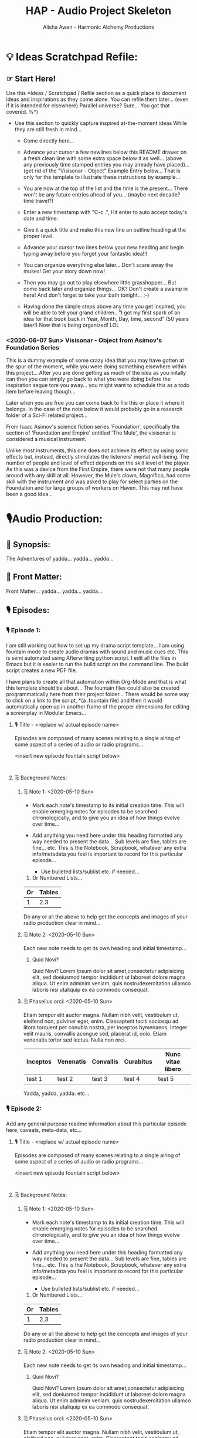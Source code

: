 #+TITLE: HAP - Audio Project Skeleton
#+AUTHOR: Alisha Awen - Harmonic Alchemy Productions
#+CATEGORY: 
#+STARTUP: overview
#+STARTUP: inlineimages
#+DESCRIPTION: HAP - Bare Bones Skeleton with generic basics already done for.  Great for Authors to use when starting a new Radio Drama or any kind of Audio Production project from scratch...
#+EXPORT_FILE_NAME: My-New-Book.pdf
#+KEYWORDS:
#+FILETAGS:

* 💡 Ideas Scratchpad Refile:
** ☞ Start Here!

:README:
Use this *Ideas / Scratchpad / Refile section as a quick place to document ideas and inspirations as they come alone.  You can refile them later... (even if it is intended for elsewhere) Parallel universe? Sure... You got that covered. %^)

- Use this section to quickly capture inspired at-the-moment ideas While they are still fresh in mind...

  + Come directly here... 

  + Advance your cursor a few newlines below this README drawer on a fresh clean line with some extra space below it as well... (above any previously time stamped entries you may already have placed)... (get rid of the "Visisonar - Object" Example Entry below... That is only for the template to illustrate these instructions by example...  

  + You are now at the top of the list and the time is the present...  There won't be any future entries ahead of you... (maybe next decade? time travel?)

  + Enter a new timestamp with "C-c .", Hit enter to auto accept today's date and time.

  + Give it a quick title and make this new line an outline heading at the proper level. 

  + Advance your cursor two lines below your new heading and begin typing away before you forget your fantastic idea!!!

  + You can organize everything else later...  Don't scare away the muses! Get your story down now!

  + Then you may go out to play elsewhere little grasshopper... But come back later and organize things... OK? Don't create a swamp in here! And don't forget to take your bath tonight... ;-) 

  + Having done the simple steps above any time you get inspired, you will be able to tell your grand children.. "I got my first spark of an idea for that book back in Year, Month, Day, time, second" (50 years later!) Now that is being organized! LOL
:END:

*** <2020-06-07 Sun> Visisonar - Object from Asimov's Foundation Series

:README:
This is a dummy example of some crazy idea that you may have gotten at the spur of the moment, while you were doing something elsewhere within this project...  After you are done getting as much of the idea as you initally can then you can simply go back to what you were doing before the inspiration segue tore you away... you might want to schedule this as a todo item before leaving though...

Later when you are free you can come back to file this or place it where it belongs.  In the case of the note below it would probably go in a research folder of a Sci-Fi related project...
:END:

From Isaac Asimov's science fiction series 'Foundation', specifically the section of 'Foundation and Empire' entitled 'The Mule', the visisonar is considered a musical instrument.

Unlike most instruments, this one does not achieve its effect by using sonic effects but, instead, directly stimulates the listeners' mental well-being. The number of people and level of effect depends on the skill level of the player. As this was a device from the First Empire, there were not that many people around with any skill at all. However, the Mule's clown, Magnifico, had some skill with the instrument and was asked to play for select parties on the Foundation and for large groups of workers on Haven. This may not have been a good idea...
* 🎙Audio Production:
** 📃 Synopsis:

The Adventures of yadda... yadda... yadda...

** 📃 Front Matter:

Front Matter... yadda... yadda... yadda...
** 🎙 Episodes:
*** 🎙 Episode 1:
:README:
I am still working out how to set up my drama script template...  I am using fountain mode to create audio dramas with sound and music cues etc.  This is semi automated using Afterwriting python script.  I edit all the files in Emacs but it is easier to run the build script on the command line.  The build script creates a new PDF file.

I have plans to create all that automation within Org-Mode and that is what this template should be about... The fountain files could also be created programmatically here from their project folder... There would be some way to click on a link to the script, *(a .fountain file) and then it would automatically open up in another frame of the proper dimensions for editing a screenplay in Modular Emacs...
:END:
**** 🎙 Title - <replace w/ actual episode name>

:README:
Episodes are composed of many scenes relating to a single airing of some aspect of a series of audio or radio programs...
:END:

<insert new episode fountain script below>

#+BEGIN_SRC fountain

#+END_SRC

**** 🗒 Background Notes:
:README:

:END:

***** 🗒 Note 1: <2020-05-10 Sun>

+ Mark each note's timestamp to its initial creation time. This will enable emerging notes for episodes to be searched chronologically, and to give you an idea of how things evolve over time...

+ Add anything you need here under this heading formatted any way needed to present the data... Sub levels are fine, tables are fine... etc.  This is the Notebook, Scrapbook, whatever any extra info/metadata you feel is important to record for this particular episode...

  + Use bulleted lists/sublist etc. if needed...

1. Or Numbered Lists...

|----+--------|
| Or | Tables |
|----+--------|
|  1 |    2.3 |
|----+--------|

Do any or all the above to help get the concepts and images of your radio production clear in mind...

***** 🗒 Note 2: <2020-05-10 Sun>

Each new note needs to get its own heading and initial timestamp...

******* Quid Novi?

Quid Novi? Lorem Ipsum dolor sit amet,consectetur adipisicing elit, sed doeiusmod tempor incididunt ut laboreet dolore magna aliqua. Ut enim adminim veniam, quis nostrudexercitation ullamco laboris nisi utaliquip ex ea commodo consequat.

***** 🗒 Phasellus orci: <2020-05-10 Sun>

Etiam tempor elit auctor magna. Nullam nibh velit, vestibulum ut, eleifend non, pulvinar eget, enim. Classaptent taciti sociosqu ad litora torquent per conubia nostra, per inceptos hymenaeos. Integer velit mauris, convallis acongue sed, placerat id, odio. Etiam venenatis tortor sed lectus. Nulla non orci.

|----------+-----------+-----------+-----------+-------------------|
| Inceptos | Venenatis | Convallis | Curabitus | Nunc vitae libero |
|----------+-----------+-----------+-----------+-------------------|
| test 1   | test 2    | test 3    | test 4    | test 5            |
|----------+-----------+-----------+-----------+-------------------|

Yadda, yadda, yadda. etc...
*** 🎙 Episode 2:
:README:
Add any general purpose readme information about this particular episode here, caveats, meta-data, etc...
:END:
**** 🎙 Title - <replace w/ actual episode name>

:README:
Episodes are composed of many scenes relating to a single airing of some aspect of a series of audio or radio programs...
:END:

<insert new episode fountain script below>

#+BEGIN_SRC fountain

#+END_SRC

**** 🗒 Background Notes:

***** 🗒 Note 1: <2020-05-10 Sun>

+ Mark each note's timestamp to its initial creation time. This will enable emerging notes for episodes to be searched chronologically, and to give you an idea of how things evolve over time...

+ Add anything you need here under this heading formatted any way needed to present the data... Sub levels are fine, tables are fine... etc.  This is the Notebook, Scrapbook, whatever any extra info/metadata you feel is important to record for this particular episode...

  + Use bulleted lists/sublist etc. if needed...

1. Or Numbered Lists...

|----+--------|
| Or | Tables |
|----+--------|
|  1 |    2.3 |
|----+--------|

Do any or all the above to help get the concepts and images of your radio production clear in mind...

***** 🗒 Note 2: <2020-05-10 Sun>

Each new note needs to get its own heading and initial timestamp...

******* Quid Novi?

Quid Novi? Lorem Ipsum dolor sit amet,consectetur adipisicing elit, sed doeiusmod tempor incididunt ut laboreet dolore magna aliqua. Ut enim adminim veniam, quis nostrudexercitation ullamco laboris nisi utaliquip ex ea commodo consequat.

***** 🗒 Phasellus orci: <2020-05-10 Sun>

Etiam tempor elit auctor magna. Nullam nibh velit, vestibulum ut, eleifend non, pulvinar eget, enim. Classaptent taciti sociosqu ad litora torquent per conubia nostra, per inceptos hymenaeos. Integer velit mauris, convallis acongue sed, placerat id, odio. Etiam venenatis tortor sed lectus. Nulla non orci.

|----------+-----------+-----------+-----------+-------------------|
| Inceptos | Venenatis | Convallis | Curabitus | Nunc vitae libero |
|----------+-----------+-----------+-----------+-------------------|
| test 1   | test 2    | test 3    | test 4    | test 5            |
|----------+-----------+-----------+-----------+-------------------|

Yadda, yadda, yadda. etc...

** 📒 Back Story Plots:

*** Plot Example One:

Note: This is an example of a back story plot related to your story... Write it down in the rough here and then later you can develop it further if needed.

*** Plot Example Two:

Note: This is an example of a back story plot related to your story... Write it down in the rough here and then later you can develop it further if needed.

*** Add more Plots like this:

Note: This is an example of a back story plot related to your story... Write it down in the rough here and then later you can develop it further if needed.


** 🗡 Plot Summaries:

Gather all the plot ideas that have been building over the years and put them in here... then you can decide how and when to present them within the unfolding story.

*** Chapter # Plots

In this chapter we are dealing with  yadda yadda yadda which must be resolved with yadda yadda yadda.

*** Chapter # Plots

In this chapter we are dealing with  yadda yadda yadda which must be resolved with yadda yadda yadda.

*** Chapter # Plots

In this chapter we are dealing with  yadda yadda yadda which must be resolved with yadda yadda yadda.
* 📒 Research:
** 💡 New Episode Ideas:
** 👤 Characters:
** 👥 Groups - Factions:
** 🌐 Locations - Worlds:
** 🎪 Major Events:
** 🏞 Scenes:
** ❝ Quotations:
** 🖍 Styles:
* ⎘ Templates:

This section provides skeleton templates to use to start real sections within your audio production.  Any sub heading under this *Templates:* group can be utilized by copy-pasting it anywhere you need to create a new section based on its structure... 

Some of the templates below have already been used and appear as placeholders in their proper default locations. (this does not keep you from putting them in other places, or customizing things to be completely different of course).  However, since they already exist as placeholders where they normally belong, you can fill in those ones with your real details, and then copy more from here when you need to add more later... The purpose of the placeholders is to get you off to a good start... Once you have done that you will have a much better idea where things go...

Or... You could try mashing several cloned templates together to create a totally new project with a different structure... The intent of this is to save lots of time Starting up a new writing project.  Lets see if it helps. :trollface:

Instructions:
   - Choose one of the templates below and copy it (folded).  Paste the copied template as a new clone within your project's "Audio Production" section, or "Research" section...  Change the name of the template to its specific element name needed within your project's structure...

** ✎ Log:

:README:
- Use this space to add time stamped log note entries for any pourpose you may need...

- Create a time stamped entry.  Use key command:
   + "C-c ."
   + Make your new entry an outline sub-heading of this Log.

- Keep your Log Entries in Decending Chronological Order.
   (i.e., put your newest entries on top)
:END:

*** <2020-06-19 Fri> New Log Entry Example:

Yadda, yadda, yadda...
** ⏰ Tasks:

:README:
- Use this space to add time stamped Tasks for any pourpose you may need...

- Create a time stamped Task entry.  Use key command:
   + "C-c ."
   + Make your new entry an outline sub-heading of this Tasks: Section.

- Keep your Tasks in Decending Chronological Order.
   (i.e., put your newest tasks on top)
:END:

*** TODO <2020-06-19 Fri> New Task Example:

Yadda, yadda, yadda...

** 🗓 Editorial Calendar

Make an editorial Calendar for this project right here where it belongs!  You won't loose it! and you can access it quickly without having to search for it elsewhere. Org-Mode excels for this task!  Take advantage of its powerful scheduling, agenda, and filtering capabilities!

** 👤 New Character
*** 💬 Profile:

**** Name, Rank, S/N:

|--------+----------------|
| Name:  | put name here  |
|--------+----------------|
| AKA:   | put alias here |
|--------+----------------|
| Title: | put title here |
|--------+----------------|
| Rank:  | put rank here  |
|--------+----------------|

**** Summary (Paragraph):  

:README:
Put a single paragraph summary of the character's storyline, motivation and description. Loosely based on what you will write from the snowflake steps.
:END:

**** Summary (Sentence):  

:README:
Put a single sentence summary of the character's storyline here.
:END:

**** Motivation

:README:
The character's motivation /(what does he/she want abstractly?)/
:END:

**** Goal

:README:
The character's goal (what does he/she want concretely?)
:END:

**** Conflict

:README:
The character's conflict (what prevents him/her from reaching this goal?)
:END:

**** Epiphany

:README:
The character's epiphany (what will he/she learn, how will he/she change?
:END:

**** Basics:

|-----+--------+---------+--------+--------+------------+-------------|
| Age | Gender | Species | Height | Hair   | Complexion | Nationality |
|-----+--------+---------+--------+--------+------------+-------------|
|     |        |         |        | color, |            |             |
|     |        |         |        | etc... |            |             |
|-----+--------+---------+--------+--------+------------+-------------|

|-----+------------+------+--------+------+------------+-----------|
| DOB | Birthplace | Race | Weight | Eyes | Handedness | Ethnicity |
|-----+------------+------+--------+------+------------+-----------|
|     |            |      |        |      | right      |           |
|     |            |      |        |      | left etc.  |           |
|-----+------------+------+--------+------+------------+-----------|

**** Family

|----------------+----------------------+----------+------------+------------+----------|
| Marital status | Spouse(s)/Partner(s) | Children | Bio Father | Bio Mother | Siblings |
|----------------+----------------------+----------+------------+------------+----------|
|                |                      |          |            |            |          |
|                |                      |          |            |            |          |
|----------------+----------------------+----------+------------+------------+----------|


**** Social

|-------------+------------------------+------------+---------------+------|
| Citizenship | Social status          | Job/career | Position/role | Rank |
|-------------+------------------------+------------+---------------+------|
|             | Fugitive, criminal,    |            |               |      |
|             | up-standing            |            |               |      |
|             | member of public, etc. |            |               |      |
|-------------+------------------------+------------+---------------+------|

**** Skills Etc.

|--------+---------+-----------------+-----------|
| Skills | Hobbies | Talents / Gifts | Languages |
|--------+---------+-----------------+-----------|
|        |         |                 |           |
|        |         |                 |           |
|--------+---------+-----------------+-----------|

**** Physical Attributes

:README:
The Character's Physical description.... 
:END:

**** Personality

:README:
The Character's Personality... yadda yadda yadda
:END:

***** Likes / Dislikes

:README:
The Character's Likes / dislikes, yadda yadda yadda...
:END:

**** Personal History

:README:
Character’s personal history. Yadda yadda yadda...
:END:

*** 📃 Character Synopsis:

:README:
Write a character synopsis that tells the story from the point of view of the character.
:END:

***** Major characters

:README:
Write one page or 600 words about the major characters in this story...
:END:

***** Minor characters

:README:
Write half a page or 300 words about the minor characters in this story...
:END:

*** 🗒 Worksheet:

:README:
This is your scratch pad worksheet for loosely drafting up new characters before organizing all the information into a Character Profile and Character Synopsis... Free form in here... Let the muses take complete control in this space...
:END:
** 👥 New Group or Faction
*** ⚛ Interstellar Nation <The Galactic Empire>

:README:
Definition:

- A Spacefaring kingdom, empire, country, etc (like Asimov's Galactic Empire, or the Romulan Empire etc.) This type of nation may extend out through a galactic cluster or quadrant, etc.

:END:

**** 📃 Summary:

:README:
This section is the executive summary (abstract) of a longer full story chapter within your book.  Stories like the Finnegan Series are fully invested on not one but many Interstellar Nations!  Your mileage may vary... %^)

You need to incorporate all the results of your research here in a similar way that Isaac Asimov wrote chapters undergoing many iterations over time about the Galactic Empire in his Foundation Series... 

This abstract, is a short historical and present summary only... It should include the major goals, motivations... who they’re at war with, etc. i.e., It should include the news headlines, and ledelines...  but not the full story... Results of your research below this summary should be as rich and detailed as you can make it... (but also indexed!)

The Ideas and Notes here were adapted from Droemar’s article “5 Tips: World-Building Template”.

http://droemar.deviantart.com/journal/5-Tips-World-Building-Template-224630229

Much more information can be obtained by visiting the above website!!!  

I learned about this Snowflake Idea several years ago when I was first learning how to use the structure to build my Scrivener Projects starting out on a Macbook Pro 2011 model... 

# This Emacs Org Mode based Book Publishing project has been initially modelled upon my Scrivener Project but it will soon outgrow more and do much more than Scrivener could ever dream of!  I am sure of it! I have already discovered much. The Learning curve is levelling off finally!  Writing this now in my fancy Emacs buffer specifically designed for distraction free writing mode is a dream! All my edits are made very close to the typewriter home row!  No reaching for any mice or hard to reach keys while the stream of consciousness flows!  Much of that typing ease is thanks to the detailed and structured eLisp programming work of Xah Lee!  OMG! You did a ton of great things!  No Troll in my book! You are the Knight in Armour for the weak of tendons! Fantastic! Thanks Dude!
:END:

**** 🔤 Basics:

:README:
- Fill in the tables below... Pretty much self explanatory...  Do your research first though!
:END:

|------------+---------+--------+----------+-----------------------+----------------|
| Home World | Colours | Symbol | Currency | Official Languages(s) | Galactic Scope |
|------------+---------+--------+----------+-----------------------+----------------|
|            |         |        |          |                       | number of      |
|            |         |        |          |                       | systems, etc.  |
|            |         |        |          |                       |                |
|            |         |        |          |                       |                |
|------------+---------+--------+----------+-----------------------+----------------|


|------------------+---------------------+-------------------+-----------+----------------|
| Type Government  | Current Gov'ng Body | Cur Head of State | Military  | Affiliation(s) |
|------------------+---------------------+-------------------+-----------+----------------|
| <fudal, castle,  | <party name>        |                   | What's it |                |
| democracy, etc.> |                     |                   | called?   |                |
|                  |                     |                   |           |                |
|                  |                     |                   |           |                |
|------------------+---------------------+-------------------+-----------+----------------|

**** 𐇑 Social Structure:

:README:
Who holds power, and how does it affect the way the society works? Is there an aristocracy? If so, how are its ranks structured?
:END:

**** 🏛 Government:

:README:
Describe the Structure and general procedures here...
:END:

**** ⚖ Taxation:

:README:
Write a brief overview of how the people are taxed, and where that money goes.
:END:

**** 💵 Currency:

:README:
What is the currency? What are its sub-denominations?
:END:

**** 👥 Population:

***** Races

:README:
Describe the races that inhabit the area, and whether or not they’re native, etc...
:END:

***** Common physical characteristics

:README:
Describe the common physical characteristics of long-term inhabitants and native peoples: skin colour, hair colour, build, dress, etc...
:END:

***** Predominant religion(s)

:README:
Describe the perdominant religion here... Is it Monotheism?  Pantheism?  Atheism? Name and describe them as needed.)
:END:

**** ⛩ Culture:

***** Mannerisms

:README:
Use this space to illustrate the typical way individuals or groups from this place behave... (e.g, A fur-wrapped barbarian behaves in a very different way than a Greek statesman.)
:END:

***** Greetings

:README:
Provide some examples of typical greetings here... (e.g, What is considered an acceptable greeting? In formal setting? Among friends? Family?, etc.)
:END:

***** Customs

:README:
List the habits of a people that make them unique in this space...
:END:

***** Superstitions

:README:
(Knowing the power irrational explanations have over a populace can sometimes be good story material.)
:END:

***** Beliefs

:README:
Do I really have to explain this one?  This alone could end up being your entire story...
:END:

***** Rituals

:README:
(e.g., Birth? Coming-of-age? Marriage? Death? Justice? etc.)
:END:

***** Festivals

:README:
(e.g., What do people celebrate? What are considered holidays? Why?, etc.)
:END:

**** 🕉 Language

:README:
This is kind of a big one! Be very careful to point how and why your characters can understand each other, especially if they are from different countries. Language in the real world is a hell of a barrier, but even if you have a Chinese dragon, an Arabian unicorn, a French knight, a Mayan princess, and a Japanese ninja, they can all talk to and understand each other without explanation. Double I-call-BS-points for someone from another world or time!  Anyone who has ever toured Europe can tell you why this is complete bull.  Take a closer look, especially if you’re modeling anything after medieval Europe; only the Church had a universal language: Latin.
:END:

**** ⚗ Education

:README:
(How are children taught?  Skilled workers, like architects or brewers?  Is there public education?  Higher education?)
:END:

**** 🚉 Transportation - Shipping

:README:
Here is where you talk about, how "people" and "things" are moved/transported from one "place" to another. (e.g., The logistics... Armies? Crowds? Goods? Animals? etc.)
:END:

**** ⚔ Military

:README:
Write about the military is all about here... What real world military is/can it be based upon? What’s it’s structure?
:END:

**** 🏙 Major sectors and systems

|--------+----------+--------+-----------------------------------------|
| Sector | Quadrant | System | Description:                            |
|--------+----------+--------+-----------------------------------------|
|        |          |        | One or two paragraphs only here.        |
|        |          |        | Reference link to longer doc is better. |
|        |          |        |                                         |
|        |          |        |                                         |
|        |          |        |                                         |
|--------+----------+--------+-----------------------------------------|

**** 📖 History

:README:
Everyone comes from somewhere.  People just don’t up and appear on islands and such.  The Native Americans walked across a land bridge way back in the day... Europeans came from Romans and Greeks and Celts and Gauls and more... Very few people bother to look at this aspect of world-building, and they really should.  Even if a civilization has been around for two thousand years and are elven dragon riders, they came from somewhere.  Even if their mythology says they crawled out of the earth: they came from somewhere.  Examine it!
:END:

*** 🛡 Nation <The Roman Empire, etc.>

:README:
Nation Definition:

   - A Non-spacefaring kingdom, empire, country, etc.

   - A Continent, Country, Nomadic Diaspora or Clan... (e.g., Asia, Europe, The Roman Empire, The Gypsies, The Isle of Mann, or the Ba Aka Pygmys, etc.) not to be limited to groups living on Planet Earth only of course...

# NOTE: Change the heading title "Nation" above to the actual name of your specific group...

# This template was originally adapted from Droemar’s article “5 Tips: World-Building Template”:

        http://droemar.deviantart.com/journal/5-Tips-World-Building-Template-224630229

# Originally created as an Evernote template, later moved to and overhauled within Scrivener, and now living her third incarnation within a future proof plain text .org file that is parsed, hosted, and rendered by my fancy Emacs pubOps environment... %^) 
:END:

**** 📃 Summary:

:README:
Goals, motivations, who they’re at war with, etc.
:END:

**** 🔤 Basics:

|----------------+---------+--------+----------+----------------------|
| Home Country   | Colours | Symbol | Currency | Official language(s) |
|----------------+---------+--------+----------+----------------------|
| <country name> |         |        |          |                      |
|                |         |        |          |                      |
|----------------+---------+--------+----------+----------------------|

|-------------------+------------------------+-----------------------|
| Government type   | Current governing body | Current head of state |
|-------------------+------------------------+-----------------------|
| Feudal, caste,    | Party name.            |                       |
| democracy, etc... |                        |                       |
|                   |                        |                       |
|-------------------+------------------------+-----------------------|

|-------------------+----------------+-----------------------|
| Military          | Affiliation(s) | Number of territories |
|-------------------+----------------+-----------------------|
| What’s it called? |                |                       |
|                   |                |                       |
|-------------------+----------------+-----------------------|

**** 𐇑 Social Structure

:README:
Who holds power, and how does it affect the way the society works? Is there an aristocracy? If so, how are its ranks structured?
:END:

**** 🏛 Government

:README:
Structure and general procedures
:END:

**** ⚖ Taxation

:README:
A brief overview of how the people are taxed, and where that money goes.
:END:

**** 💵 Currency

:README:
What is the currency? What are its sub-denominations?
:END:

**** 👥 Population
***** Common physical characteristics

:README:
Common physical characteristics of long-term inhabitants and native peoples: skin colour, hair colour, build, dress
:END:

***** Races 

:README:
The races that inhabit the area, whether or not they’re native.
:END:

***** Predominant religion(s)

:README:
Monotheism?  Pantheism?  Atheism? Name and describe them as needed.
:END:

**** ⛩ Culture
***** Mannerisms

:README:
The likely way someone behaves if they’re from this place. Because believe me, a fur-wrapped barbarian behaves in a very different way than a Greek statesman.
:END:

***** Greetings

:README:
What is considered an acceptable greeting?  In formal setting?  Among friends? Family?
:END:

***** Customs

:README:
The habits of a people that make them unique.  Google it if you’re confused.
:END:

***** Superstitions

:README:
Knowing the power irrational explanations have over a populace can sometimes be good story material.
:END:

***** Beliefs

:README:
Do I really have to explain this one?  This alone can be your story.
:END:

***** Rituals

:README:
Birth? Coming-of-age?  Marriage?  Death?  Justice?
:END:

***** Festivals

:README:
What do people celebrate?  What are considered holidays?  Why?
:END:

**** 🕉 Language

:README:
This is kind of a big one for me, because I’m always very careful to point how and why my characters can understand each other, especially if they are from different countries. Language in the real world is a hell of a barrier, but even if you have a Chinese dragon, an Arabian unicorn, a French knight, a Mayan princess, and a Japanese ninja, they can all talk to and understand each other without explanation. Double I-call-BS-points for someone from another world or time!  Anyone who has ever toured Europe can tell you why this is complete bull.  Take a closer look, especially if you’re modeling anything after medieval Europe; only the Church had a universal language: Latin.
:END:

**** ⚗ Education

:README:
How are children taught?  Skilled workers, like architects or brewers?  Is there public education?  
Higher education?
:END:

**** 🚉︎Transportation

:README:
How do people move things?  Armies?  Crowds?  Goods?  Animals?
:END:

**** ⚔ Military

:README:
What is their military like? What real world military is/can it be based upon? What’s it’s structure?
:END:

**** 🏙 Major territories and cities

***** Territory:

****** City <name of major city>:

Description...

**** 📖 History

:README:
Everyone comes from somewhere.  People just don’t up and appear on islands and such.  Even Native Americans walked across a land bridge way back in the day. Europeans came from Romans and Greeks and Celts and Gauls and more.  

Few people bother to look at this aspect of world-building, and they really should.  Even if a civilization has been around for two thousand years and are elven dragon riders, they came from somewhere.  Even if their mythology says they crawled out of the earth: they came from somewhere.  Examine it!
:END:



** 🌐 New World
*** 🏞 Location

**** Summary

:README:
Write your Location Summary here. Use what ever sub headings, and or formatting you need to accomplish this but don't make it too long...  The next sections are for drilling down...
:END:

**** Setting Detail

***** Overall Feeling:

***** Sights:

***** Sounds:

***** Smells:

*** ∅ Planet/Satellite

:README:
Rename Planet/Satellite heading above to the actual name of the planet or satellite of your specific case...

The Ideas and Notes here were adapted from Droemar’s article “5 Tips: World-Building Template”.

http://droemar.deviantart.com/journal/5-Tips-World-Building-Template-224630229

Much more information can be obtained by visiting the above website!!!
:END:

**** System, Sector/quadrant

:README:
Rename System, Sector/quadrant heading above with the actual name of your system, with its specific sector and quadrant coordinates...
:END:

***** Controlling party/faction

:README:
Rename Controlling party/faction heading above with the actual name of your party/or faction...  Fill in key facts in the tables below...
:END:


|-------+------+-------------+----------------+------------|
| Class | Type | Satellites  | Native species | Population |
|-------+------+-------------+----------------+------------|
|       |      | Moons, etc. |                |            |
|       |      |             |                |            |
|-------+------+-------------+----------------+------------|

|--------------+--------------+-------------+------------------+----------------|
| Capital city | Colours      | Symbol      | Government       | Affiliation(s) |
|--------------+--------------+-------------+------------------+----------------|
|              | Example:     | Example:    | Example:         |                |
|              | red, white   | stars,      | Feudal system,   |                |
|              | & blue, etc. | and stripes | caste system,    |                |
|              |              |             | oligarchy,       |                |
|              |              |             | parliament,      |                |
|              |              |             | democracy,       |                |
|              |              |             | plutocracy, etc. |                |
|--------------+--------------+-------------+------------------+----------------|

**** Major cities

***** City (continent/region)

:README:
Change Heading City (continent/region) above to the name of your specific city, continent, or region...

Then add a detailed description below...  

Do this to get a feel for the areas the characters will be visiting.
:END:

****** Description:

# Add Description Here:

**** Population

***** Races:

:README:
List all the races that inhabit the area, whether or not they’re native.
:END:

***** Predominant religion(s):

:README:
Monotheism?  Pantheism?  Atheism? Name and describe them as needed.
:END:

***** Common physical characteristics:

:README:
List the common physical characteristics of long-term inhabitants and native peoples: skin colour, hair colour, build, dress
:END:

**** Culture

***** Mannerisms:

:README:
Use this space to illustrate the likely way someone behaves if they’re from this place. Because believe me, a fur-wrapped barbarian behaves in a very different way than a Greek statesman.
:END:

***** Cuisine:

:README:
Write about what most people on this planet eat every day?  On festival days?  As delicacies? Taboo?
:END:

***** Leisure:

:README:
What do people here do in their spare time?  For fun?
:END:

***** Greetings:

:README:
What is considered an acceptable greeting?  In formal setting?  Among friends? Family?
:END:

***** Customs:

:README:
The habits of a people that make them unique.  Google it if you’re confused.
:END:

***** Quotes:

:README:
Write about how someone from this planet would talk like, or talk about.
:END:

***** Superstitions:

:README:
Knowing the power irrational explanations have over a populace can sometimes be good story material.
:END:

***** Magic:

:README:
How it is treated by the country.  Whether hated and feared, harnessed for industry, or nonexistent within it’s borders, if magic has a presence in your story you ought to look at how it affects the larger picture than just your heroes and their journey.
:END:

***** Beliefs:

:README:
Do I really have to explain this one?  This alone can be your story.
:END:

***** Rituals:

:README:
Birth? Coming-of-age?  Marriage?  Death?  Justice?
:END:

***** Festivals:

:README:
What do people celebrate?  What are considered holidays?  Why?
:END:

**** Transport

:README:
How do people move things?  Armies?  Crowds?  Goods?  Animals?
:END:

**** Weather patterns

:README:
Tropical?  Stormy?  Cold?  Earthquakes?  Climate in general?
:END:

**** Resources

:README:
What does the planet export?  Import?  Make?  Is famous for?
:END:

**** History

:README:
Everyone comes from somewhere.  People just don’t up and appear on islands and such.  I mean, even Native Americans walked across a land bridge way back in the day. Europeans came from Romans and Greeks and Celts and Gauls and more.  Very few people bother to look at this aspect of world-building, and they really should.  Even if a civilization has been around for two thousand years and are elven dragon riders, they came from somewhere.  Even if their mythology says they crawled out of the earth: they came from somewhere.  Examine it here in this space!
:END:




:README:
I am still working out how to set up my drama script template...  I am using fountain mode to create audio dramas with sound and music cues etc.  This is semi automated using Afterwriting python script.  I edit all the files in Emacs but it is easier to run the build script on the command line.  The build script creates a new PDF file.

I have plans to create all that automation within Org-Mode and that is what this template should be about... The fountain files could also be created programmatically here from their project folder... There would be some way to click on a link to the script, *(a .fountain file) and then it would automatically open up in another frame of the proper dimensions for editing a screenplay in Modular Emacs...
:END:


*** NEXT 🎙 New Drama Script

:README:
I am still working out how to set up my drama script template...  I am using fountain mode to create audio dramas with sound and music cues etc.  This is semi automated using Afterwriting python script.  I edit all the files in Emacs but it is easier to run the build script on the command line.  The build script creates a new PDF file.

I have plans to create all that automation within Org-Mode and that is what this template should be about... The fountain files could also be created programmatically here from their project folder... There would be some way to click on a link to the script, *(a .fountain file) and then it would automatically open up in another frame of the proper dimensions for editing a screenplay in Modular Emacs...
:END:
** 🎙 Audio Episodes:
*** 🎙 New Episode #:
:README:
I am still working out how to set up my drama script template...  I am using fountain mode to create audio dramas with sound and music cues etc.  This is semi automated using Afterwriting python script.  I edit all the files in Emacs but it is easier to run the build script on the command line.  The build script creates a new PDF file.

I have plans to create all that automation within Org-Mode and that is what this template should be about... The fountain files could also be created programmatically here from their project folder... There would be some way to click on a link to the script, *(a .fountain file) and then it would automatically open up in another frame of the proper dimensions for editing a screenplay in Modular Emacs...
:END:
**** 🎙 Title

- NOTE: <replace w/ actual episode name>

:README:
Episodes are composed of many scenes relating to a single airing of some aspect of a series of audio or radio programs...
:END:

<insert new episode fountain script below>

#+BEGIN_SRC fountain

#+END_SRC

**** 🗒 Background Notes:

:README:
- Use this space to add time stamped background note entries related to this episode...

- The note entries below are examples with dummy data to give you an idea how this is done.

- Each new note needs to get its own heading and initial timestamp... You may delete the example notes below, or you could rename them and update their timestamps to reuse them...

- To create a time stamped note entry from scratch, use key command:
   + "C-c ."
   + Give this note a title...
   + Make this note into a new outline sub-heading of this parent section.

- Keep your note entries in Decending Chronological Order.
   (i.e., put your newest entries on top)
:END:

***** 🗒 Note 1: <2020-05-10 Sun>

- This is an example note to help get you started... You can re-purpose this note by changing its title, and replacing the old timestamp above with current time/date. Then repace this content with your own content.

   + Marking each note with initial creation time/date will enable emerging notes to be searched chronologically, and to give you an idea of how things evolve over time...

   + Add anything you need here under this heading formatted any way needed to present the data... Sub levels are fine, tables are fine... etc.

   + Use bulleted lists/sublist etc. if needed...

1. Or Numbered Lists...

|----+--------|
| Or | Tables |
|----+--------|
|  1 |    2.3 |
|----+--------|

Do any or all the above to help get the concepts and images of your radio production clear in mind...

***** 🗒 Note 2: <2020-05-10 Sun>

Each new note needs to get its own heading and initial timestamp... You may delete these example notes, or you could rename them and update the timestamp to reuse them...

******* Quid Novi?

Quid Novi? Lorem Ipsum dolor sit amet,consectetur adipisicing elit, sed doeiusmod tempor incididunt ut laboreet dolore magna aliqua. Ut enim adminim veniam, quis nostrudexercitation ullamco laboris nisi utaliquip ex ea commodo consequat.

***** 🗒 Phasellus orci: <2020-05-10 Sun>

Etiam tempor elit auctor magna. Nullam nibh velit, vestibulum ut, eleifend non, pulvinar eget, enim. Classaptent taciti sociosqu ad litora torquent per conubia nostra, per inceptos hymenaeos. Integer velit mauris, convallis acongue sed, placerat id, odio. Etiam venenatis tortor sed lectus. Nulla non orci.

|----------+-----------+-----------+-----------+-------------------|
| Inceptos | Venenatis | Convallis | Curabitus | Nunc vitae libero |
|----------+-----------+-----------+-----------+-------------------|
| test 1   | test 2    | test 3    | test 4    | test 5            |
|----------+-----------+-----------+-----------+-------------------|

Yadda, yadda, yadda. etc...
** 📒 Back Story Plots:

*** Plot Example One:

Note: This is an example of a back story plot related to your main story or episode... Write it down in the rough here and then later you can develop it further if needed.

*** Plot Example Two:

Note: This is an example of a back story plot related to your main story or episode... Write it down in the rough here and then later you can develop it further if needed.

*** Add more Plots like this:

Note: This is an example of a back story plot related to your main story or episode... Write it down in the rough here and then later you can develop it further if needed.

** 🗡 Plot Summaries:

Gather all the plot ideas that have been building over the years and put them in here... then you can decide how and when to present them within the unfolding story.

*** Episode # Plots

In this episode we are dealing with  yadda yadda yadda which must be resolved with yadda yadda yadda.

*** Episode # Plots

In this episode we are dealing with  yadda yadda yadda which must be resolved with yadda yadda yadda.

*** Episode # Plots

In this episode we are dealing with  yadda yadda yadda which must be resolved with yadda yadda yadda.
